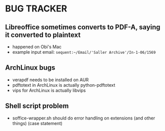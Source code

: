 * BUG TRACKER

** Libreoffice sometimes converts to PDF-A, saying it converted to plaintext

+ happened on Obi's Mac
+ example input email:
 =sequent:~/Email/'Saller Archive'/In-1-06/1569=

** ArchLinux bugs

+ verapdf needs to be installed on AUR
+ pdftotext in ArchLinux is actually python-pdftotext
+ vips for ArchLinux is actually libvips

** Shell script problem

+ soffice-wrapper.sh should do error handling on extensions (and other
  things) (case statement)
